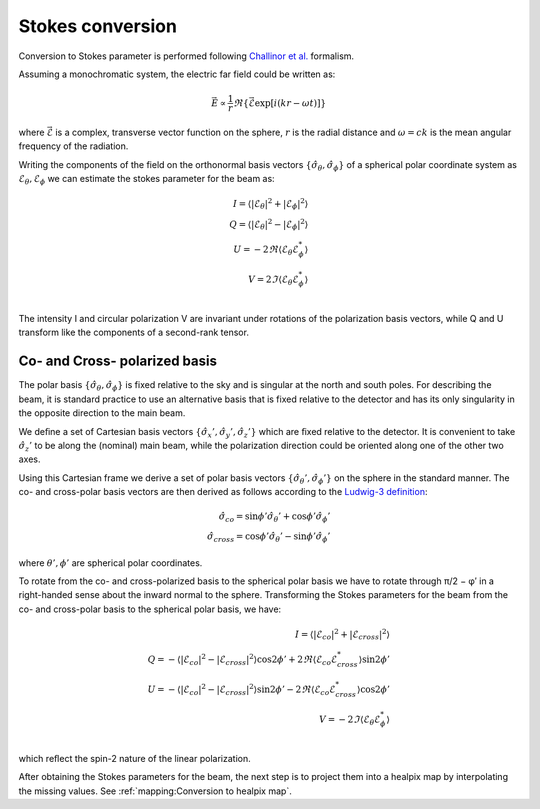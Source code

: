 Stokes conversion
=================

Conversion to Stokes parameter is performed following `Challinor et al. <https://arxiv.org/abs/astro-ph/0008228>`_ formalism.

Assuming a monochromatic system, the electric far field could be written as:

.. math::
    \vec{E} \propto \frac{1}{r}\Re{\{\vec{\mathcal{E}}\exp[i(kr-\omega t)]}\}

where :math:`\vec{\mathcal{E}}` is a complex, transverse vector function on the sphere, :math:`r` is the radial distance and :math:`\omega=ck` is the mean angular frequency of the radiation.

Writing the components of the field on the orthonormal basis vectors :math:`\{\hat\sigma_{\theta},\hat\sigma_{\phi}\}` of a spherical polar coordinate system as :math:`\mathcal{E}_{\theta}, \mathcal{E}_{\phi}` we can estimate the stokes parameter for the beam as:

.. math::
    I = \langle |\mathcal{E}_{\theta}|^2 + |\mathcal{E}_{\phi}|^2 \rangle \\
    Q = \langle |\mathcal{E}_{\theta}|^2 - |\mathcal{E}_{\phi}|^2 \rangle \\
    U = -2\Re\langle\mathcal{E}_{\theta}\mathcal{E}_{\phi}^*\rangle \\
    V = 2\Im\langle\mathcal{E}_{\theta}\mathcal{E}_{\phi}^*\rangle \\

The intensity I and circular polarization V are invariant under rotations of the polarization basis vectors, while Q and U transform like the components of a second-rank tensor.

Co- and Cross- polarized basis
------------------------------

The polar basis :math:`\{\hat\sigma_{\theta},\hat\sigma_{\phi}\}` is fixed relative to the sky and is singular at the north and south poles. For describing the beam, it is standard practice to use an alternative basis that is fixed relative to the detector and has its only singularity in the opposite direction to the main beam. 

We deﬁne a set of Cartesian basis vectors :math:`\{\hat\sigma_{x}',\hat\sigma_{y}', \hat\sigma_{z}'\}` which are ﬁxed relative to the detector. It is convenient to take :math:`\hat\sigma_{z}'` to be along the (nominal) main beam, while the polarization direction could be oriented along one of the other two axes.

Using this Cartesian frame we derive a set of polar basis vectors :math:`\{\hat\sigma_{\theta}',\hat\sigma_{\phi}'\}` on the sphere in the standard manner. The co- and cross-polar basis vectors are then derived as follows according to the `Ludwig-3 definition <https://ieeexplore.ieee.org/document/1140406>`_:

.. math::
    \hat\sigma_{co} = \sin\phi'\hat\sigma_{\theta}' + \cos\phi'\hat\sigma_{\phi}' \\
    \hat\sigma_{cross} = \cos\phi'\hat\sigma_{\theta}' - \sin\phi'\hat\sigma_{\phi}'

where :math:`\theta', \phi'` are spherical polar coordinates. 

To rotate from the co- and cross-polarized basis to the spherical polar basis we have to rotate through π/2 − φ′ in a right-handed sense about the inward normal to the sphere. Transforming the Stokes parameters for the beam from the co- and cross-polar basis to the spherical polar basis, we have:

.. math::
    I = \langle |\mathcal{E}_{co}|^2 + |\mathcal{E}_{cross}|^2 \rangle \\
    Q = -\langle |\mathcal{E}_{co}|^2 - |\mathcal{E}_{cross}|^2 \rangle \cos{2\phi'} + 2\Re\langle\mathcal{E}_{co}\mathcal{E}_{cross}^*\rangle \sin{2\phi'}\\
    U = -\langle |\mathcal{E}_{co}|^2 - |\mathcal{E}_{cross}|^2 \rangle \sin{2\phi'} - 2\Re\langle\mathcal{E}_{co}\mathcal{E}_{cross}^*\rangle \cos{2\phi'}\\
    V = -2\Im\langle\mathcal{E}_{\theta}\mathcal{E}_{\phi}^*\rangle \\

which reﬂect the spin-2 nature of the linear polarization.

After obtaining the Stokes parameters for the beam, the next step is to project them into a healpix map by interpolating the missing values. See :ref:`mapping:Conversion to healpix map`.